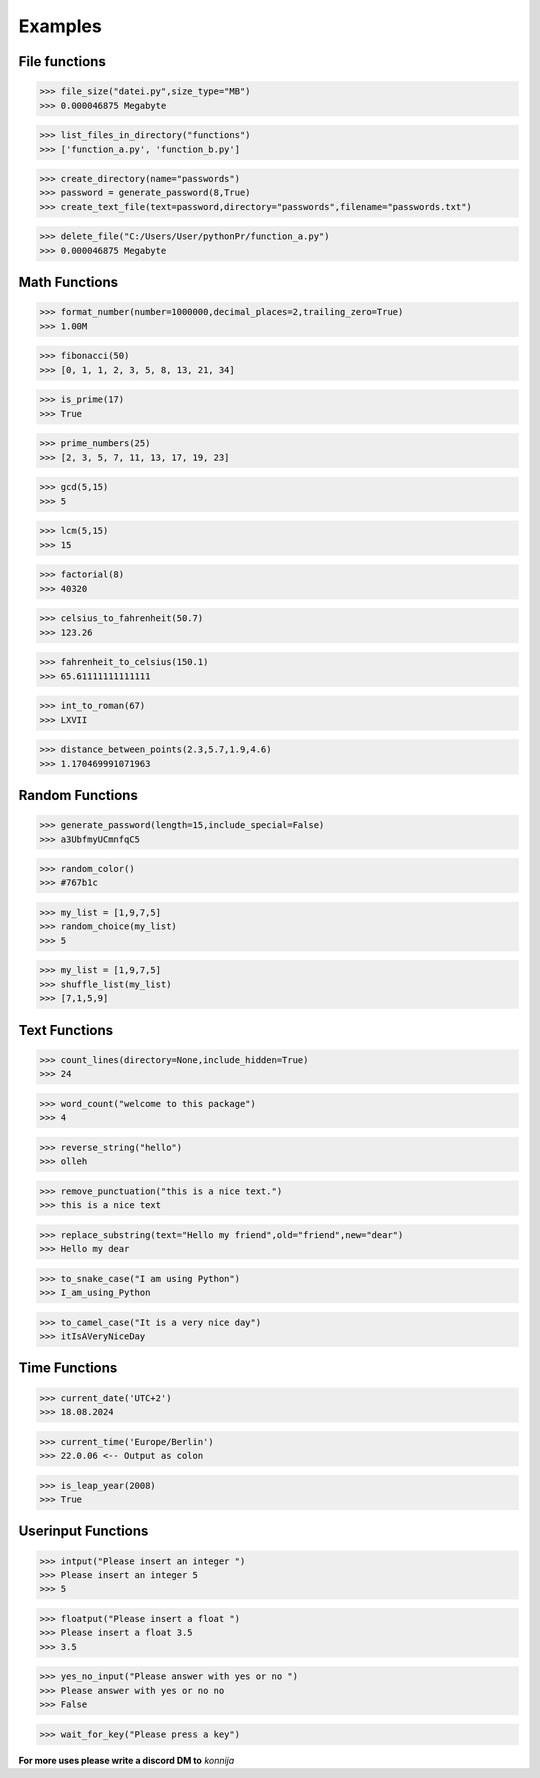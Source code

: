 Examples
========

File functions
--------------

>>> file_size("datei.py",size_type="MB")
>>> 0.000046875 Megabyte


>>> list_files_in_directory("functions")
>>> ['function_a.py', 'function_b.py']


>>> create_directory(name="passwords")
>>> password = generate_password(8,True)
>>> create_text_file(text=password,directory="passwords",filename="passwords.txt")


>>> delete_file("C:/Users/User/pythonPr/function_a.py")
>>> 0.000046875 Megabyte



Math Functions
--------------

>>> format_number(number=1000000,decimal_places=2,trailing_zero=True)
>>> 1.00M


>>> fibonacci(50)
>>> [0, 1, 1, 2, 3, 5, 8, 13, 21, 34]


>>> is_prime(17)
>>> True


>>> prime_numbers(25)
>>> [2, 3, 5, 7, 11, 13, 17, 19, 23]


>>> gcd(5,15)
>>> 5


>>> lcm(5,15)
>>> 15


>>> factorial(8)
>>> 40320


>>> celsius_to_fahrenheit(50.7)
>>> 123.26


>>> fahrenheit_to_celsius(150.1)
>>> 65.61111111111111


>>> int_to_roman(67)
>>> LXVII


>>> distance_between_points(2.3,5.7,1.9,4.6)
>>> 1.170469991071963


Random Functions
----------------

>>> generate_password(length=15,include_special=False)
>>> a3UbfmyUCmnfqC5


>>> random_color()
>>> #767b1c


>>> my_list = [1,9,7,5]
>>> random_choice(my_list)
>>> 5


>>> my_list = [1,9,7,5]
>>> shuffle_list(my_list)
>>> [7,1,5,9]


Text Functions
--------------

>>> count_lines(directory=None,include_hidden=True)
>>> 24


>>> word_count("welcome to this package")
>>> 4


>>> reverse_string("hello")
>>> olleh


>>> remove_punctuation("this is a nice text.")
>>> this is a nice text


>>> replace_substring(text="Hello my friend",old="friend",new="dear")
>>> Hello my dear


>>> to_snake_case("I am using Python")
>>> I_am_using_Python


>>> to_camel_case("It is a very nice day")
>>> itIsAVeryNiceDay


Time Functions
--------------


>>> current_date('UTC+2')
>>> 18.08.2024


>>> current_time('Europe/Berlin')
>>> 22.0.06 <-- Output as colon


>>> is_leap_year(2008)
>>> True


Userinput Functions
-------------------


>>> intput("Please insert an integer ")
>>> Please insert an integer 5
>>> 5


>>> floatput("Please insert a float ")
>>> Please insert a float 3.5
>>> 3.5


>>> yes_no_input("Please answer with yes or no ")
>>> Please answer with yes or no no
>>> False


>>> wait_for_key("Please press a key")



**For more uses please write a discord DM to** *konnija*